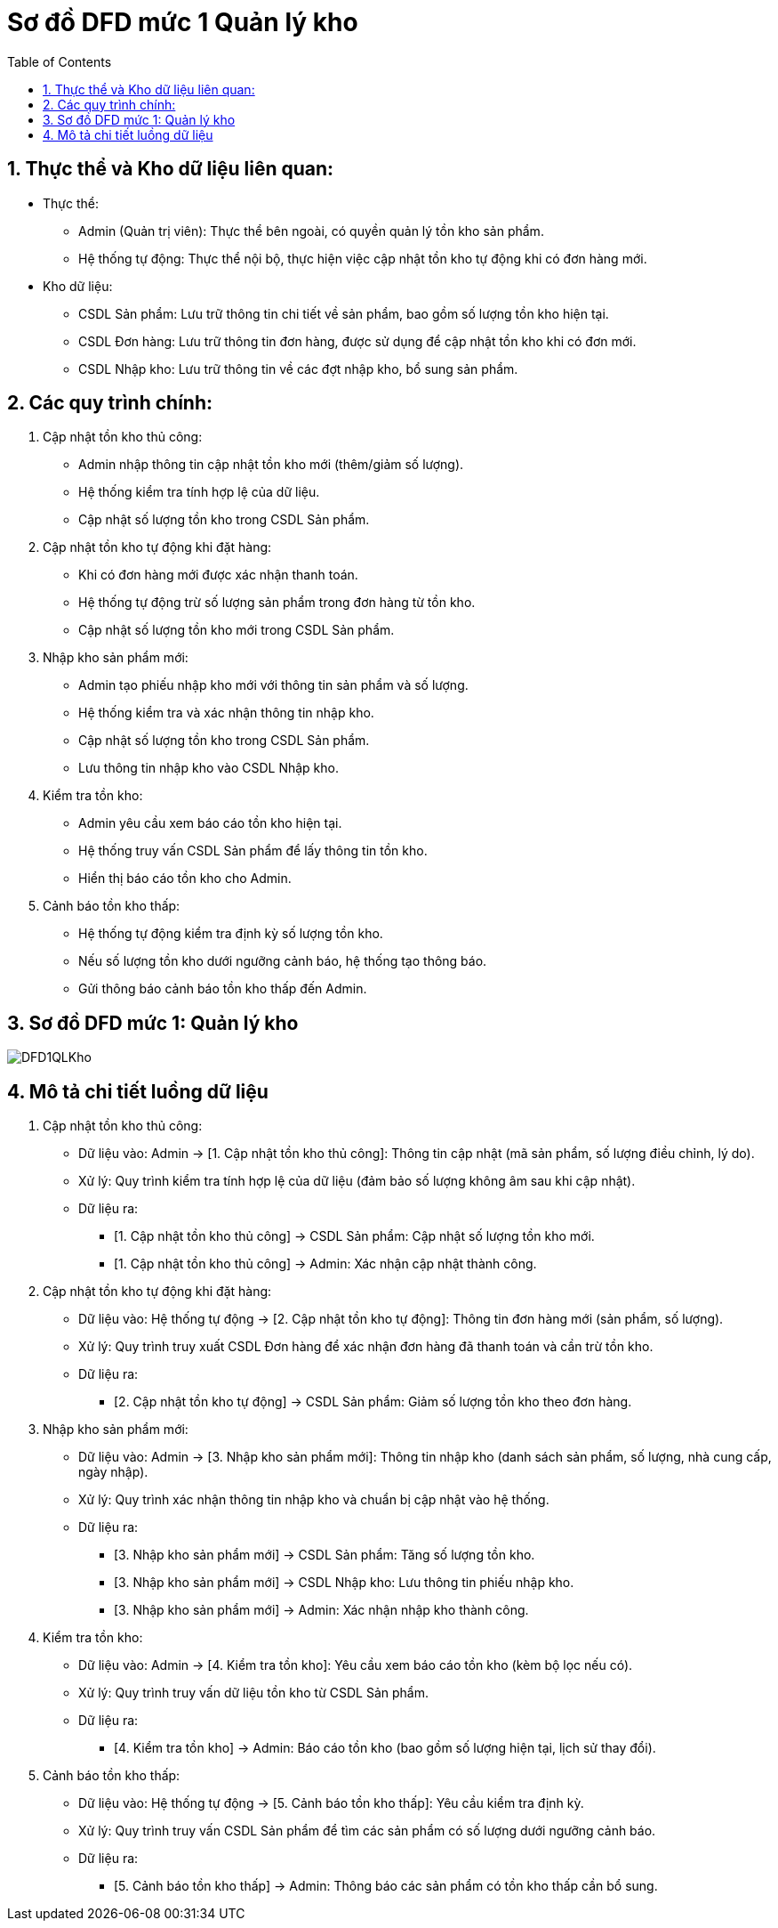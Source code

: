 = Sơ đồ DFD mức 1 Quản lý kho
:sectnums:
:icons: font
:source-highlighter: coderay
:imagesdir: image
:toc:

== Thực thể và Kho dữ liệu liên quan:
* Thực thể:

- Admin (Quản trị viên): Thực thể bên ngoài, có quyền quản lý tồn kho sản phẩm.
- Hệ thống tự động: Thực thể nội bộ, thực hiện việc cập nhật tồn kho tự động khi có đơn hàng mới.

* Kho dữ liệu:

- CSDL Sản phẩm: Lưu trữ thông tin chi tiết về sản phẩm, bao gồm số lượng tồn kho hiện tại.
- CSDL Đơn hàng: Lưu trữ thông tin đơn hàng, được sử dụng để cập nhật tồn kho khi có đơn mới.
- CSDL Nhập kho: Lưu trữ thông tin về các đợt nhập kho, bổ sung sản phẩm.

== Các quy trình chính:
. Cập nhật tồn kho thủ công:

* Admin nhập thông tin cập nhật tồn kho mới (thêm/giảm số lượng).
* Hệ thống kiểm tra tính hợp lệ của dữ liệu.
* Cập nhật số lượng tồn kho trong CSDL Sản phẩm.


. Cập nhật tồn kho tự động khi đặt hàng:

* Khi có đơn hàng mới được xác nhận thanh toán.
* Hệ thống tự động trừ số lượng sản phẩm trong đơn hàng từ tồn kho.
* Cập nhật số lượng tồn kho mới trong CSDL Sản phẩm.


. Nhập kho sản phẩm mới:

* Admin tạo phiếu nhập kho mới với thông tin sản phẩm và số lượng.
* Hệ thống kiểm tra và xác nhận thông tin nhập kho.
* Cập nhật số lượng tồn kho trong CSDL Sản phẩm.
* Lưu thông tin nhập kho vào CSDL Nhập kho.


. Kiểm tra tồn kho:

* Admin yêu cầu xem báo cáo tồn kho hiện tại.
* Hệ thống truy vấn CSDL Sản phẩm để lấy thông tin tồn kho.
* Hiển thị báo cáo tồn kho cho Admin.


. Cảnh báo tồn kho thấp:

* Hệ thống tự động kiểm tra định kỳ số lượng tồn kho.
* Nếu số lượng tồn kho dưới ngưỡng cảnh báo, hệ thống tạo thông báo.
* Gửi thông báo cảnh báo tồn kho thấp đến Admin.

== Sơ đồ DFD mức 1: Quản lý kho
image::DFD1QLKho.png[]

== Mô tả chi tiết luồng dữ liệu
1. Cập nhật tồn kho thủ công:

* Dữ liệu vào: Admin → [1. Cập nhật tồn kho thủ công]: Thông tin cập nhật (mã sản phẩm, số lượng điều chỉnh, lý do).
* Xử lý: Quy trình kiểm tra tính hợp lệ của dữ liệu (đảm bảo số lượng không âm sau khi cập nhật).
* Dữ liệu ra:

** [1. Cập nhật tồn kho thủ công] → CSDL Sản phẩm: Cập nhật số lượng tồn kho mới.
** [1. Cập nhật tồn kho thủ công] → Admin: Xác nhận cập nhật thành công.



2. Cập nhật tồn kho tự động khi đặt hàng:

* Dữ liệu vào: Hệ thống tự động → [2. Cập nhật tồn kho tự động]: Thông tin đơn hàng mới (sản phẩm, số lượng).
* Xử lý: Quy trình truy xuất CSDL Đơn hàng để xác nhận đơn hàng đã thanh toán và cần trừ tồn kho.
* Dữ liệu ra:

** [2. Cập nhật tồn kho tự động] → CSDL Sản phẩm: Giảm số lượng tồn kho theo đơn hàng.



3. Nhập kho sản phẩm mới:

* Dữ liệu vào: Admin → [3. Nhập kho sản phẩm mới]: Thông tin nhập kho (danh sách sản phẩm, số lượng, nhà cung cấp, ngày nhập).
* Xử lý: Quy trình xác nhận thông tin nhập kho và chuẩn bị cập nhật vào hệ thống.
* Dữ liệu ra:

** [3. Nhập kho sản phẩm mới] → CSDL Sản phẩm: Tăng số lượng tồn kho.
** [3. Nhập kho sản phẩm mới] → CSDL Nhập kho: Lưu thông tin phiếu nhập kho.
** [3. Nhập kho sản phẩm mới] → Admin: Xác nhận nhập kho thành công.



4. Kiểm tra tồn kho:

* Dữ liệu vào: Admin → [4. Kiểm tra tồn kho]: Yêu cầu xem báo cáo tồn kho (kèm bộ lọc nếu có).
* Xử lý: Quy trình truy vấn dữ liệu tồn kho từ CSDL Sản phẩm.
* Dữ liệu ra:

** [4. Kiểm tra tồn kho] → Admin: Báo cáo tồn kho (bao gồm số lượng hiện tại, lịch sử thay đổi).



5. Cảnh báo tồn kho thấp:

* Dữ liệu vào: Hệ thống tự động → [5. Cảnh báo tồn kho thấp]: Yêu cầu kiểm tra định kỳ.
* Xử lý: Quy trình truy vấn CSDL Sản phẩm để tìm các sản phẩm có số lượng dưới ngưỡng cảnh báo.
* Dữ liệu ra:

** [5. Cảnh báo tồn kho thấp] → Admin: Thông báo các sản phẩm có tồn kho thấp cần bổ sung.